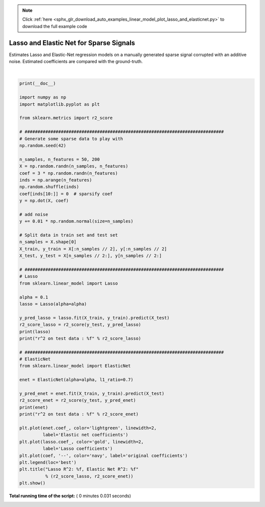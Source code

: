 .. note::
    :class: sphx-glr-download-link-note

    Click :ref:`here <sphx_glr_download_auto_examples_linear_model_plot_lasso_and_elasticnet.py>` to download the full example code
.. rst-class:: sphx-glr-example-title

.. _sphx_glr_auto_examples_linear_model_plot_lasso_and_elasticnet.py:


========================================
Lasso and Elastic Net for Sparse Signals
========================================

Estimates Lasso and Elastic-Net regression models on a manually generated
sparse signal corrupted with an additive noise. Estimated coefficients are
compared with the ground-truth.





.. image:: /auto_examples/linear_model/images/sphx_glr_plot_lasso_and_elasticnet_001.png
    :class: sphx-glr-single-img


.. rst-class:: sphx-glr-script-out

 Out:

 .. code-block:: none

    Lasso(alpha=0.1, copy_X=True, fit_intercept=True, max_iter=1000,
       normalize=False, positive=False, precompute=False, random_state=None,
       selection='cyclic', tol=0.0001, warm_start=False)
    r^2 on test data : 0.385982
    ElasticNet(alpha=0.1, copy_X=True, fit_intercept=True, l1_ratio=0.7,
          max_iter=1000, normalize=False, positive=False, precompute=False,
          random_state=None, selection='cyclic', tol=0.0001, warm_start=False)
    r^2 on test data : 0.240498




|


.. code-block:: python

    print(__doc__)

    import numpy as np
    import matplotlib.pyplot as plt

    from sklearn.metrics import r2_score

    # #############################################################################
    # Generate some sparse data to play with
    np.random.seed(42)

    n_samples, n_features = 50, 200
    X = np.random.randn(n_samples, n_features)
    coef = 3 * np.random.randn(n_features)
    inds = np.arange(n_features)
    np.random.shuffle(inds)
    coef[inds[10:]] = 0  # sparsify coef
    y = np.dot(X, coef)

    # add noise
    y += 0.01 * np.random.normal(size=n_samples)

    # Split data in train set and test set
    n_samples = X.shape[0]
    X_train, y_train = X[:n_samples // 2], y[:n_samples // 2]
    X_test, y_test = X[n_samples // 2:], y[n_samples // 2:]

    # #############################################################################
    # Lasso
    from sklearn.linear_model import Lasso

    alpha = 0.1
    lasso = Lasso(alpha=alpha)

    y_pred_lasso = lasso.fit(X_train, y_train).predict(X_test)
    r2_score_lasso = r2_score(y_test, y_pred_lasso)
    print(lasso)
    print("r^2 on test data : %f" % r2_score_lasso)

    # #############################################################################
    # ElasticNet
    from sklearn.linear_model import ElasticNet

    enet = ElasticNet(alpha=alpha, l1_ratio=0.7)

    y_pred_enet = enet.fit(X_train, y_train).predict(X_test)
    r2_score_enet = r2_score(y_test, y_pred_enet)
    print(enet)
    print("r^2 on test data : %f" % r2_score_enet)

    plt.plot(enet.coef_, color='lightgreen', linewidth=2,
             label='Elastic net coefficients')
    plt.plot(lasso.coef_, color='gold', linewidth=2,
             label='Lasso coefficients')
    plt.plot(coef, '--', color='navy', label='original coefficients')
    plt.legend(loc='best')
    plt.title("Lasso R^2: %f, Elastic Net R^2: %f"
              % (r2_score_lasso, r2_score_enet))
    plt.show()

**Total running time of the script:** ( 0 minutes  0.031 seconds)


.. _sphx_glr_download_auto_examples_linear_model_plot_lasso_and_elasticnet.py:


.. only :: html

 .. container:: sphx-glr-footer
    :class: sphx-glr-footer-example



  .. container:: sphx-glr-download

     :download:`Download Python source code: plot_lasso_and_elasticnet.py <plot_lasso_and_elasticnet.py>`



  .. container:: sphx-glr-download

     :download:`Download Jupyter notebook: plot_lasso_and_elasticnet.ipynb <plot_lasso_and_elasticnet.ipynb>`


.. only:: html

 .. rst-class:: sphx-glr-signature

    `Gallery generated by Sphinx-Gallery <https://sphinx-gallery.readthedocs.io>`_
